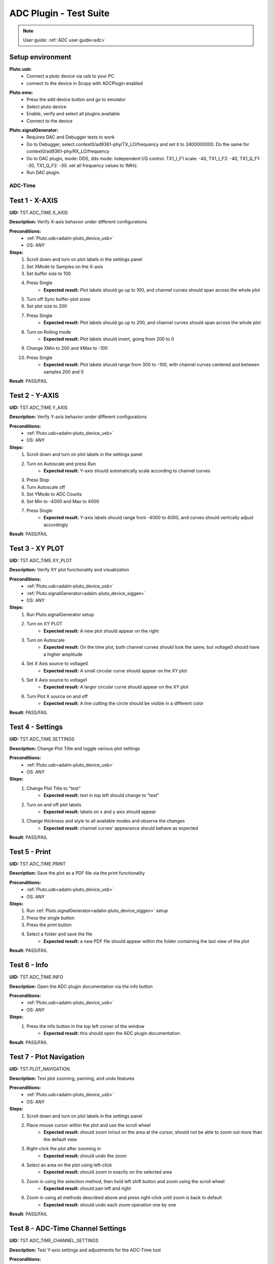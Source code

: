.. _adc_tests:

ADC Plugin - Test Suite
=======================

.. note::

   User guide: :ref:`ADC user guide<adc>`

Setup environment
------------------

.. _adalm-pluto_device_usb:

**Pluto.usb:**
   - Connect a pluto device via usb to your PC
   - connect to the device in Scopy with ADCPlugin enabled

.. _adalm-pluto_device_emu:

**Pluto.emu:**
   - Press the add device button and go to emulator
   - Select pluto device
   - Enable, verify and select all plugins available
   - Connect to the device

.. _adalm-pluto_device_siggen:

**Pluto.signalGenerator:**
   - Requires DAC and Debugger tests to work
   - Go to Debugger, select context0/ad9361-phy/TX_LO/frequency and set it to 2400000000.
     Do the same for context0/ad9361-phy/RX_LO/frequency
   - Go to DAC plugin, mode: DDS, dds mode: independent I/Q control. 
     TX1_I_F1 scale: -40, TX1_I_F2: -40, TX1_Q_F1: -30, TX1_Q_F2: -30. set all frequency values to 1MHz.
   - Run DAC plugin.


.. _adc_time_tests:

ADC-Time
^^^^^^^^

Test 1 - X-AXIS
---------------

.. _TST.ADC_TIME.X_AXIS:

**UID:** TST.ADC_TIME.X_AXIS

**Description:** Verify X-axis behavior under different configurations

**Preconditions:**
   - :ref:`Pluto.usb<adalm-pluto_device_usb>`
   - OS: ANY

**Steps:**
   1. Scroll down and turn on plot labels in the settings panel
   2. Set XMode to Samples on the X-axis
   3. Set buffer size to 100
   4. Press Single
       - **Expected result:** Plot labels should go up to 100, and channel curves 
         should span across the whole plot
   5. Turn off Sync buffer-plot sizes
   6. Set plot size to 200
   7. Press Single
       - **Expected result:** Plot labels should go up to 200, and channel curves should span across the whole plot
   8. Turn on Rolling mode
       - **Expected result:** Plot labels should invert, going from 200 to 0
   9. Change XMin to 200 and XMax to -100
   10. Press Single
        - **Expected result:** Plot labels should range from 300 to -100, with channel curves centered and between samples 200 and 0

**Result**: PASS/FAIL

Test 2 - Y-AXIS
---------------
.. _TST.ADC_TIME.Y_AXIS:

**UID:** TST.ADC_TIME.Y_AXIS

**Description:** Verify Y-axis behavior under different configurations

**Preconditions:**
   - :ref:`Pluto.usb<adalm-pluto_device_usb>`
   - OS: ANY

**Steps:**
   1. Scroll down and turn on plot labels in the settings panel
   2. Turn on Autoscale and press Run
       - **Expected result:** Y-axis should automatically scale according to channel curves
   3. Press Stop
   4. Turn Autoscale off
   5. Set YMode to ADC Counts
   6. Set Min to -4000 and Max to 4000
   7. Press Single
       - **Expected result:** Y-axis labels should range from -4000 to 4000, and curves should vertically adjust accordingly

**Result**: PASS/FAIL


Test 3 - XY PLOT
----------------

.. _TST.ADC_TIME.XY_PLOT:

**UID:** TST.ADC_TIME.XY_PLOT

**Description:** Verify XY plot functionality and visualization

**Preconditions:**
   - :ref:`Pluto.usb<adalm-pluto_device_usb>`
   - :ref:`Pluto.signalGenerator<adalm-pluto_device_siggen>`
   - OS: ANY

**Steps:**
   1. Run Pluto.signalGenerator setup
   2. Turn on XY PLOT
       - **Expected result:** A new plot should appear on the right
   3. Turn on Autoscale
       - **Expected result:** On the time plot, both channel curves should 
         look the same, but voltage0 should have a higher amplitude
   4. Set X Axis source to voltage0
       - **Expected result:** A small circular curve should appear on the XY plot
   5. Set X Axis source to voltage1
       - **Expected result:** A larger circular curve should appear on the XY plot
   6. Turn Plot X source on and off
       - **Expected result:** A line cutting the circle should be visible in a different color

**Result**: PASS/FAIL


Test 4 - Settings
-----------------

.. _TST.ADC_TIME.SETTINGS:

**UID:** TST.ADC_TIME.SETTINGS

**Description:** Change Plot Title and toggle various plot settings

**Preconditions:**
   - :ref:`Pluto.usb<adalm-pluto_device_usb>`
   - OS: ANY

**Steps:**
   1. Change Plot Title to "test"
       - **Expected result:** text in top left should change to "test"
   2. Turn on and off plot labels
       - **Expected result:** labels on x and y axis should appear
   3. Change thickness and style to all available modes and observe the changes
       - **Expected result:** channel curves' appearance should behave as expected

**Result**: PASS/FAIL


Test 5 - Print
--------------

.. _TST.ADC_TIME.PRINT:

**UID:** TST.ADC_TIME.PRINT

**Description:** Save the plot as a PDF file via the print functionality

**Preconditions:**
   - :ref:`Pluto.usb<adalm-pluto_device_usb>`
   - OS: ANY

**Steps:**
   1. Run :ref:`Pluto.signalGenerator<adalm-pluto_device_siggen>` setup
   2. Press the single button 
   3. Press the print button
   4. Select a folder and save the file
       - **Expected result:** a new PDF file should appear within the folder containing 
         the last view of the plot

**Result**: PASS/FAIL


Test 6 - Info
--------------

.. _TST.ADC_TIME.INFO:

**UID:** TST.ADC_TIME.INFO

**Description:** Open the ADC plugin documentation via the info button

**Preconditions:**
   - :ref:`Pluto.usb<adalm-pluto_device_usb>`
   - OS: ANY

**Steps:**
   1. Press the info button in the top left corner of the window
       - **Expected result:** this should open the ADC plugin documentation.

**Result**: PASS/FAIL


Test 7 - Plot Navigation
-------------------------

.. _TST.PLOT_NAVIGATION:

**UID:** TST.PLOT_NAVIGATION

**Description:** Test plot zooming, panning, and undo features

**Preconditions:**
   - :ref:`Pluto.usb<adalm-pluto_device_usb>`
   - OS: ANY

**Steps:**
   1. Scroll down and turn on plot labels in the settings panel
   2. Place mouse cursor within the plot and use the scroll wheel
       - **Expected result:** should zoom in/out on the area at the cursor, should not be able to zoom out more than the default view
   3. Right-click the plot after zooming in
       - **Expected result:** should undo the zoom
   4. Select an area on the plot using left-click
       - **Expected result:** should zoom in exactly on the selected area
   5. Zoom in using the selection method, then hold left shift button and zoom using the scroll wheel
       - **Expected result:** should pan left and right
   6. Zoom in using all methods described above and press right-click until zoom is back to default
       - **Expected result:** should undo each zoom operation one by one

**Result**: PASS/FAIL

Test 8 - ADC-Time Channel Settings
-----------------------------------

.. _TST.ADC_TIME_CHANNEL_SETTINGS:

**UID:** TST.ADC_TIME_CHANNEL_SETTINGS

**Description:** Test Y-axis settings and adjustments for the ADC-Time tool

**Preconditions:**
   - :ref:`Pluto.usb<adalm-pluto_device_usb>`
   - OS: ANY

**Steps:**
   1. Double-click on the voltage0 channel and go to the right menu which pops up
   2. Enable Y-AXIS and move up and down the axis handle
       - **expected result:** this should move the channel curve within the Y-axis
   3. Turn autoscale off. Set YMode to ADC Counts, Min to -4000 and Max to 4000, and press single
       - **expected result:** only voltage0 curve should vertically adjust
   4. Turn off Y-AXIS

**Result**: PASS/FAIL


Test 9 - Measure
----------------

.. _TST.MEASURE:

**UID:** TST.MEASURE

**Description:** Test the Measure functionality, enabling panels 
and checking frequency and stats

**Preconditions:**
   - :ref:`Pluto.usb<adalm-pluto_device_usb>`
   - OS: ANY

**Steps:**
   1. Double-click on the voltage0 channel and go to the right menu which pops up
   2. Open the Measure menu at the bottom of the window, enable Measure Panel and Stats panel
       - **Expected result:** check frequency measure and stats in the horizontal measurements table, 
         middle measure and stats in the vertical measurements table. Frequency should be around 1MHz in 
         both panels, middle should be hovering around the 0 value in both panels
   3. Open the Measure menu and show all Stats and Measurements
       - **Expected result:** all checkboxes in the measurement tables should be checked and each 
         should have a corresponding label above and below the plot
   4. Turn off measurements

**Result**: PASS/FAIL


Test 10 - Cursors
-----------------

.. _TST.CURSORS:

**UID:** TST.CURSORS

**Description:** Test cursor functionality including synchronization, 
tracking, and moving readouts

**Preconditions:**
   - :ref:`Pluto.usb<adalm-pluto_device_usb>`
   - OS: ANY

**Steps:**
   1. Double-click on the voltage0 channel and go to the right menu which pops up
   2. Run :ref:`Pluto.signalGenerator<adalm-pluto_device_siggen>` setup
   3. In ADC, set X-AXIS buffer size to 200, XMode to Sample, and TMode to ADC Counts
   4. Open the Cursors menu at the bottom of the window. Enable X and Enable Y
   5. Move the X cursors on the plot via the axis handles and place one on voltage0 sine high peak and the other on the next low peak
       - **Expected result:** delta x should be around 15 samples between voltage0 high peak and low peak
   6. Lock X cursors via the Cursor menu. Move one cursor to a voltage1 high peak
       - **Expected result:** the second cursor should move and maintain the same delta. High peak to low peak should match in both voltage0 and voltage1
   7. Enable track and select voltage0
       - **Expected result:** markers should appear on the voltage0 curve synced with the X cursor. Values in cursor readouts should change accordingly
   8. Select voltage1 channel
       - **Expected result:** markers and readouts should now be related to voltage1
   9. Turn off track and measure voltage0 and voltage1 amplitudes
       - **Expected result:** for voltage0 delta y should be around 1.4kV and for voltage1 500V
   10. Enable move readouts. Click and hold the readouts to move them
       - **Expected result:** should be able to move the readouts anywhere within the plot

**Result**: PASS/FAIL


.. _adc_frequency_tests:

ADC-Frequency
^^^^^^^^^^^^^

Test 1 - X-Axis settings
-------------------------

.. _TST.ADC_FREQ.X_AXIS_SETTINGS:

**UID:** TST.ADC_FREQ.X_AXIS_SETTINGS

**Description:** Adjust X-axis settings for frequency and sample-based 
plotting in the ADC plugin

**Preconditions:**
   - :ref:`Pluto.usb<adalm-pluto_device_usb>`
   - OS: ANY

**Steps:**
   1. Scroll down and turn on plot labels in the settings panel
   2. Set XMode to Samples, buffer size to 4000, and press single
       - **Expected result:** Plot labels should go up to 4000, and channel curves should span across the whole plot
   3. Set XMode to Frequency, XMin to 0.5 MHz, XMax to 2 MHz, and press single
       - **Expected result:** Plot labels should be from 0.5 MHz to 2 MHz, and channel curves should be centered
   4. Set frequency offset to 1 MHz and press single
       - **Expected result:** Curves should move 1 MHz to the left

**Result**: PASS/FAIL


Test 2 - Y-Axis settings
------------------------

.. _TST.ADC_FREQ.Y_AXIS_SETTINGS:

**UID:** TST.ADC_FREQ.Y_AXIS_SETTINGS

**Description:** Adjust Y-axis settings, including autoscaling and manual 
range settings

**Preconditions:**
   - :ref:`Pluto.usb<adalm-pluto_device_usb>`
   - OS: ANY

**Steps:**
   1. Scroll down and turn on plot labels in the settings panel
   2. Turn on autoscale and press run
       - **Expected result:** Y-axis should automatically scale according to the channel curves
   3. Press stop, turn autoscale off, set YMode to ADC Counts, Min to -140, Max to 20, and press single
       - **Expected result:** Y-axis labels should be from -140 to 20, and curves should vertically adjust
   4. Set power offset to 20 dB and press single
       - **Expected result:** Curves should move 20 dB up
   5. Press run and change through all the window options and window correction
       - **Expected result:** The curves should change slightly in real time

**Result**: PASS/FAIL


Test 3 - Settings adjustment
-----------------------------

.. _TST.ADC_FREQ.SETTINGS_ADJUSTMENT:

**UID:** TST.ADC_FREQ.SETTINGS_ADJUSTMENT

**Description:** Adjust plot settings such as title, labels, thickness, 
and style

**Preconditions:**
   - :ref:`Pluto.usb<adalm-pluto_device_usb>`
   - OS: ANY

**Steps:**
   1. Change Plot Title to "test"
       - **Expected result:** Text in the top left should change to "test"
   2. Turn on and off plot labels
       - **Expected result:** Labels on X and Y axis should appear
   3. Change thickness and style to all available modes and observe the changes
       - **Expected result:** Channel curves should adjust appearance as expected

**Result**: PASS/FAIL

Test 4 - Print plot
--------------------

.. _TST.ADC_FREQ.PRINT_PLOT:

**UID:** TST.ADC_FREQ.PRINT_PLOT

**Description:** Print the current plot to a PDF file

**Preconditions:**
   - :ref:`Pluto.usb<adalm-pluto_device_usb>`
   - OS: ANY

**Steps:**
   1. Run :ref:`Pluto.signalGenerator<adalm-pluto_device_siggen>` setup
   2. Press the single button and then the print button
   3. Select a folder and save the file
       - **Expected result:** A new PDF file should appear in the folder containing the last view of the plot

**Result**: PASS/FAIL


Test 5 - View plugin documentation
-----------------------------------

.. _TST.ADC_FREQ.VIEW_PLUGIN_DOC:

**UID:** TST.ADC_FREQ.VIEW_PLUGIN_DOC

**Description:** Open the ADC plugin documentation

**Preconditions:**
   - :ref:`Pluto.usb<adalm-pluto_device_usb>`
   - OS: ANY

**Steps:**
   1. Press the info button in the top left corner of the window
       - **Expected result:** The ADC plugin documentation should open

**Result**: PASS/FAIL


Test 6 - Y-Axis channel settings
---------------------------------

.. _TST.ADC_FREQ.Y_AXIS_CHANNEL_SETTINGS:

**UID:** TST.ADC_FREQ.Y_AXIS_CHANNEL_SETTINGS

**Description:** Adjust the Y-axis for individual channel curve manipulation

**Preconditions:**
   - :ref:`Pluto.usb<adalm-pluto_device_usb>`
   - OS: ANY

**Steps:**
   1. Enable Y-Axis and move the axis handle up and down
       - **Expected result:** The channel curve should move within the Y-axis
   2. Turn off autoscale, set YMode to ADC Counts, Min to -140, Max to 20, and press single
       - **Expected result:** Only the voltage0 curve should vertically adjust
   3. Turn off Y-Axis

**Result**: PASS/FAIL


Test 7 - Marker settings
------------------------

.. _TST.ADC_FREQ.MARKER_SETTINGS:

**UID:** TST.ADC_FREQ.MARKER_SETTINGS

**Description:** Use markers to identify peaks on channel curves

**Preconditions:**
   - :ref:`Pluto.usb<adalm-pluto_device_usb>`
   - OS: ANY

**Steps:**
   1. Run :ref:`Pluto.signalGenerator<adalm-pluto_device_siggen>` setup
   2. Press run and enable the marker
   3. Set marker type to peak and count to 5
       - **Expected result:** 5 markers should appear on voltage0's curve at the highest peaks
   4. Repeat the process with a count of 7
       - **Expected result:** 7 markers should appear on voltage0's curve at the highest peaks
   5. Check the table below the plot in peak mode
       - **Expected result:** The highest peak should be at 1 MHz
   6. Set marker type to fixed and count to 5
       - **Expected result:** 5 movable cursors should appear
   7. Repeat for a count of 7
       - **Expected result:** 7 movable cursors should appear

**Result**: PASS/FAIL


Test 8 - Cursor settings
-------------------------

.. _TST.ADC_FREQ.CURSOR_SETTINGS:

**UID:** TST.ADC_FREQ.CURSOR_SETTINGS

**Description:** Use cursors to measure specific points on channel curves.

**Preconditions:**
   - :ref:`Pluto.usb<adalm-pluto_device_usb>`
   - OS: ANY

**Steps:**
   1. Run :ref:`Pluto.signalGenerator<adalm-pluto_device_siggen>` setup
   2. Press run and set X-Axis buffer size to 200, XMode to Sample, and TMode to ADC Counts
   3. Open the Cursors menu and enable X and Y cursors
   4. Move the X cursor on the plot and place one on voltage0's highest peak
       - **Expected result:** The cursor should measure 1 MHz in the readouts
   5. Enable track and select voltage0
       - **Expected result:** Markers should appear on the voltage0 curve, synced with the X cursor
   6. Select voltage1 channel
       - **Expected result:** Markers and readouts should now be related to voltage1
   7. Turn off track and measure voltage0's highest peak using the Y cursor
       - **Expected result:** The cursor should measure about -13 dB in the readouts
   8. Enable move readouts and click and hold the readouts to move them
       - **Expected result:** Readouts should be movable within the plot

**Result**: PASS/FAIL

.. _adc_preferences_tests:

Preferences
^^^^^^^^^^^

Test 1 - X Scale Position
--------------------------

.. _TST.PREF.X_SCALE_POS:

**UID:** TST.PREF.X_SCALE_POS

**Description:** Change the X-axis scale position and verify the label's position on the plot

**Test prerequisites:**
   - Emulator tests

**Preconditions:**
   - :ref:`Pluto.emu<adalm-pluto_device_emu>`
   - OS: ANY

**Steps:**
   1. Change Plot X-Axis scale position to Top, restart app, open ADC-Time and enable plot labels in SETTINGS panel
       - **Expected result:** Axis labels should appear on top
   2. Do this again for Bottom option
       - **Expected result:** Axis labels should appear on the bottom
   3. Repeat for ADC-Frequency
       - **Expected result:** Same result for ADC-Frequency

**Result**: PASS/FAIL

Test 2 - Y Scale Position
-------------------------

.. _TST.PREF.Y_SCALE_POS:

**UID:** TST.PREF.Y_SCALE_POS

**Description:** Change the Y-axis scale position and verify the label's 
position on the plot

**Test prerequisites:**
   - Emulator tests

**Preconditions:**
   - :ref:`Pluto.emu<adalm-pluto_device_emu>`
   - OS: ANY

**Steps:**
   1. Change Plot Y-Axis scale position to Right, restart app, open ADC-Time and enable plot labels in SETTINGS panel
       - **Expected result:** Axis labels should appear on the right
   2. Do this again for Left option
       - **Expected result:** Axis labels should appear on the left
   3. Repeat for ADC-Frequency
       - **Expected result:** Same result for ADC-Frequency

**Result**: PASS/FAIL

Test 3 - Channel Handle Position
--------------------------------

.. _TST.PREF.CH_HANDLE_POS:

**UID:** TST.PREF.CH_HANDLE_POS

**Description:** Change the Y-handle position and verify the appearance of the handle

**Test prerequisites:**
   - Emulator tests

**Preconditions:**
   - :ref:`Pluto.emu<adalm-pluto_device_emu>`
   - OS: ANY
   
**Steps:**
   1. Change Plot channel Y-handle position to Right, restart app, open 
      ADC-Time, double click voltage0 to open channel settings and enable Y-AXIS
       
       - **Expected result:** Axis handle should appear on the right
   2. Do this again for Left option
       - **Expected result:** Axis handle should appear on the left
   3. Repeat for ADC-Frequency
       - **Expected result:** Same result for ADC-Frequency

**Result**: PASS/FAIL

Test 4 - X Cursor Position
---------------------------

.. _TST.PREF.X_CURSOR_POS:

**UID:** TST.PREF.X_CURSOR_POS

**Description:** Change the X-cursor position and verify the cursor's appearance.

**Test prerequisites:**
   - Emulator tests

**Preconditions:**
   - :ref:`Pluto.emu<adalm-pluto_device_emu>`
   - OS: ANY

**Steps:**
   1. Change Plot X-Cursor position to Top, restart app, open ADC-Time and enable x cursors
       - **Expected result:** X cursor handle should appear on top
   2. Do this again for Bottom option
       - **Expected result:** X cursor handle should appear on the bottom
   3. Repeat for ADC-Frequency
       - **Expected result:** Same result for ADC-Frequency

**Result**: PASS/FAIL


Test 5 - Y Cursor Position
--------------------------

.. _TST.PREF.Y_CURSOR_POS:

**UID:** TST.PREF.Y_CURSOR_POS

**Description:** Change the Y-cursor position and verify the cursor's appearance

**Test prerequisites:**
   - Emulator tests

**Preconditions:**
   - :ref:`Pluto.emu<adalm-pluto_device_emu>`
   - OS: ANY

**Steps:**
   1. Change Plot Y-Cursor position to Right, restart app, open ADC-Time and enable y cursors
       - **Expected result:** Y cursor handle should appear on the right
   2. Do this again for Left option
       - **Expected result:** Y cursor handle should appear on the left
   3. Repeat for ADC-Frequency
       - **Expected result:** Same result for ADC-Frequency

**Result**: PASS/FAIL


Test 6 - Show Buffer
--------------------

.. _TST.PREF.SHOW_BUFFER:

**UID:** TST.PREF.SHOW_BUFFER

**Description:** Enable/disable the buffer and verify its appearance on the plot

**Test prerequisites:**
   - Emulator tests

**Preconditions:**
   - :ref:`Pluto.emu<adalm-pluto_device_emu>`
   - OS: ANY

**Steps:**
   1. Set buffer to disabled, open ADC-Time
       - **Expected result:** There should be no buffer previewer above the plot
   2. Do this again for the enabled option
       - **Expected result:** Buffer previewer should appear above the plot

**Result**: PASS/FAIL


Test 7 - Default YMode
----------------------

.. _TST.PREF.DEFAULT_YMODE:

**UID:** TST.PREF.DEFAULT_YMODE

**Description:** Set the default Y-mode and verify its behavior in ADC-Time

**Test prerequisites:**
   - Emulator tests

**Preconditions:**
   - :ref:`Pluto.emu<adalm-pluto_device_emu>`
   - OS: ANY

**Steps:**
   1. Set YMode to % Full scale, restart app, open ADC-Time
       - **Expected result:** In Y-AXIS, YMODE should be % Full scale

**Result**: PASS/FAIL